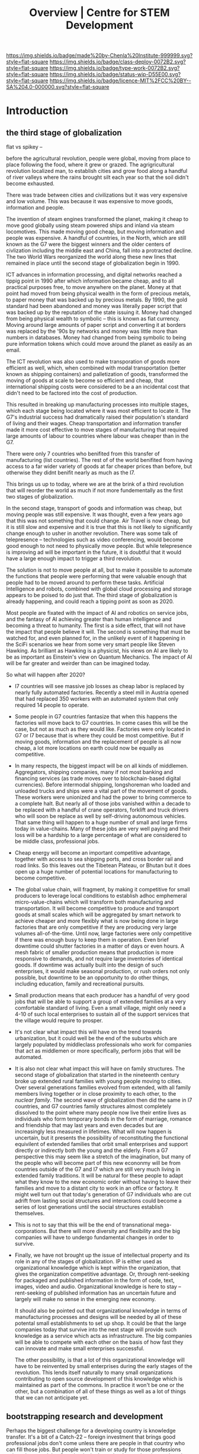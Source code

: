 #   -*- mode: org; fill-column: 60 -*-

#+TITLE: Overview | Centre for STEM Development
#+STARTUP: showall
#+TOC: headlines 4
#+PROPERTY: filename
:PROPERTIES:
:CUSTOM_ID: 
:Name:      /home/deerpig/proj/tldr/chenla-csd/csd.org
:Created:   2017-07-03T17:59@Prek Leap (11.642600N-104.919210W)
:ID:        fe0e7d73-f7c0-42d9-a114-8585d997352a
:VER:       552351650.940266635
:GEO:       48P-491193-1287029-15
:BXID:      proj:UVS0-0235
:Class:     deploy
:Type:      work
:Status:    wip
:Licence:   MIT/CC BY-SA 4.0
:END:

[[https://img.shields.io/badge/made%20by-Chenla%20Institute-999999.svg?style=flat-square]] 
[[https://img.shields.io/badge/class-deploy-0072B2.svg?style=flat-square]]
[[https://img.shields.io/badge/type-work-0072B2.svg?style=flat-square]]
[[https://img.shields.io/badge/status-wip-D55E00.svg?style=flat-square]]
[[https://img.shields.io/badge/licence-MIT%2FCC%20BY--SA%204.0-000000.svg?style=flat-square]]

* Introduction

** the third stage of globalization

flat vs spikey -- 

before the agricultural revolution, people were global,
moving from place to place following the food, where it grew
or grazed.  The agrigricultural revolution localized man, to
establish cities and grow food along a handful of river
valleys where the rains brought silt each year so that the
soil didn't become exhausted.

There was trade between cities and civilizations but it was
very expensive and low volume.   This was because it was
expensive to move goods, information and people.

The invention of steam engines transformed the planet,
making it cheap to move good globally using steam powered
ships and inland via steam locomotives.  This made moving
good cheap, but moving information and people was
expensive.  A handful of countries, in the North, which are
still known as the G7 were the biggest winners and the older
centers of civlization including the middle east and China,
fall into a protracted decline.  The two World Wars
reorganized the world along these new lines that remained in
place until the second stage of globalization begin in 1990.

ICT advances in information processing, and digital networks
reached a tippig point in 1990 after which information
became cheap, and to all practical purposes free, to move
anywhere on the planet.  Money at that point had moved from
being physical wealth in the form of precious metals, to
paper money that was backed up by precious metals.  By 1990,
the gold standard had been abandoned and money was literally
paper script that was backed up by the reputation of the
state issuing it.  Money had changed from being physical
wealth to symbolic -- this is known as fiat currency.
Moving around large amounts of paper script and converting
it at borders was replaced by the '90s by networks and money
was little more than numbers in databases.  Money had
changed from being symbolic to being pure information tokens
which could move around the planet as easily as an email.

The ICT revolution was also used to make transporation of
goods more efficient as well, which, when combined with
modal transportation (better known as shipping containers)
and palletization of goods, transformed the moving of goods
at scale to become so efficient and cheap, that
international shipping costs were considered to be a an
incidental cost that didn't need to be factored into the
cost of production.

This resulted in breaking up manufacturing processes into
multiple stages, which each stage being located where it was
most efficient to locate it.  The G7's industrial success
had dramatically raised their population's standard of
living and their wages.  Cheap transportation and
information transfer made it more cost effective to move
stages of manufacturing that required large amounts of
labour to countries where labour was cheaper than in the G7.

There were only 7 countries who benifited from this transfer
of manufacturing (list countries).  The rest of of the world
benifited from having access to a far wider variety of goods
at far cheaper prices than before, but otherwise they didnt
benifit nearly as much as the I7.

This brings us up to today, where we are at the brink of a
third revolution that will reorder the world as much if not
more fundementally as the first two stages of globalization.

In the second stage, transport of goods and information was
cheap, but moving people was still expensive.  It was
thought, even a few years ago that this was not something
that could change.  Air Travel is now cheap, but it is still
slow and expensive and it is true that this is not likely to
significantly change enough to usher in another revolution.
There was some talk of telepresence -- technologies such as
video conferencing, would become good enough to not need to
physically move people.  But while telepresence is improving
ad will be important in the future, it is doubtful that it
would have a large enough impact to trigger a third
revolution.

The solution is not to move people at all, but to make it
possible to automate the functions that people were
performing that were valuable enough that people had to be
moved around to perform these tasks.  Artificial
Intelligence and robots, combined with global cloud
processing and storage appears to be poised to do just that.
The third stage of globalization is already happening, and
could reach a tipping point as soon as 2020.

Most people are fixated with the impact of AI and robotics
on service jobs, and the fantasy of AI achieving greater
than human intelligence and becoming a threat to humanity.
The first is a side effect, that will not have the impact
that people believe it will.  The second is something that
must be watched for, and even planned for, in the unlikely
event of it happening in the SciFi scenarios we hear from
some very smart people like Steven Hawking.  As brilliant as
Hawking is a physicist, his views on AI are likely to be as
important as Einstein's view on Quantum Mechanics.  The
impact of AI will be far greater and weirder than can be
imagined today.

So what will happen after 2020?

  - I7 countries will see massive job losses as cheap labor
    is replaced by nearly fully automated factories.
    Recently a steel mill in Austria opened that had
    replaced 350 workers with an automated system that only
    required 14 people to operate.

  - Some people in G7 countries fantasize that when this
    happens the factories will move back to G7 countries.
    In come cases this will be the case, but not as much as
    they would like.  Factories were only located in G7 or
    I7 because that is where they could be most
    competitive.  But if moving goods, information and the
    replacement of people is all now cheap, a lot more
    locations on earth could now be equally as competitive.

  - In many respects, the biggest impact will be on all
    kinds of middlemen.  Aggregators, shipping companies,
    many if not most banking and financing services (as
    trade moves over to blockchain-based digital
    currencies).  Before intermodal shipping, longshoreman
    who loaded and unloaded trucks and ships were a vital
    part of the movement of goods.  These workers were
    unionized and had the power to bring commerce to a
    complete halt.  But nearly all of those jobs vanished
    within a decade to be replaced with a handful of crane
    operators, forklift and truck drivers who will soon be
    replace as well by self-driving autonomous vehicles.
    That same thing will happen to a huge number of small
    and large firms today in value-chains.  Many of these
    jobs are very well paying and their loss will be a
    hardship to a large percentage of what are considered
    to be middle class, professional jobs.

  - Cheap energy will become an important competitive
    advantage, together with access to sea shipping ports,
    and cross border rail and road links.  So this leaves
    out the Tibetean Plateau, or Bhutan but it does open up
    a huge number of potential locations for manufacturing
    to become competitive.

  - The global value chain, will fragment, by making it
    competitive for small producers to leverage local
    conditions to establish adhoc emphemeral
    micro-value-chains which will transform both
    manufacturing and transportation.  It will become
    competitive to produce and transport goods at small
    scales which will be aggregated by smart network to
    achieve cheaper and more flexibly what is now being done
    in large factories that are only competitive if they are
    producing very large volumes all-of-the-time.  Until
    now, large factories were only competitive if there was
    enough busy to keep them in operation.  Even brief
    downtime could shutter factories in a matter of days or
    even hours.  A mesh fabric of smaller production means
    that production is more responsive to demands, and not
    require large inventories of identical goods.  If
    downtime was actually built into the design of such
    enterprises, it would make seasonal production, or rush
    orders not only possible, but downtime to be an
    opportunity to do other things, including education,
    family and recreational pursuits.

  - Small production means that each producer has a handful
    of very good jobs that will be able to support a group
    of extended families at a very comfortable standard of
    living.  Even a small village, might only need a 4-10 of
    such local enterprises to sustain all of the support
    services that the village would require to prosper.

  - It's not clear what impact this will have on the trend
    towards urbanization, but it could well be the end of
    the suburbs which are largely populated by middleclass
    professionals who work for companies that act as
    middlemen or more specifically, perform jobs that will
    be automated.

  - It is also not clear what impact this will have on
    family structures.  The second stage of globalization
    that started in the nineteenth century broke up extended
    rural families with young people moving to cities.  Over
    several generations families evolved from extended, with
    all family members living together or in close proximity
    to each other, to the /nuclear family/.  The second wave
    of globalization then did the same in I7 countries, and
    G7 countries family structures almost completely
    dissolved to the point where many people now live their
    entire lives as individuals who form temporary bonds in
    the form of marriage, romance and friendship that may
    last years and even decades but are increasingly less
    measured in lifetimes.  What will now happen is
    uncertain, but it presents the possibility of
    reconstituting the functional equivilent of extended
    families that orbit small enterprises and support
    directly or indirectly both the young and the elderly.
    From a G7 perspective this may seem like a stretch of
    the imagination, but many of the people who will become
    part of this new econonmy will be from countries outside
    of the G7 and I7 which are still very much living in
    extended family traditions.  It will be natural for
    these people to adapt what they know to the new economic
    order without having to leave their families and move to
    a distant city to work in an office or factory.  It
    might well turn out that today's generation of G7
    individuals who are cut adrift from lasting social
    structures and interactions could become a series of
    lost generations until the social structures establish
    themselves.

  - This is not to say that this will be the end of
    transnational mega-corporations.  But there will more
    diversity and flexibility and the big companies will
    have to undergo fundamental changes in order to survive.

  - Finally, we have not brought up the issue of
    intellectual property and its role in any of the stages
    of globalization.  IP is either used as organizational
    knowledge which is kept within the organization, that
    gives the organization competitive advantage.  Or,
    through rent-seeking for packaged and published
    information in the form of code, text, images, video and
    audio.  Organizational knowledge is here to stay --
    rent-seeking of published information has an uncertain
    future and largely will make no sense in the emerging
    new economy.

    It should also be pointed out that organizational
    knowledge in terms of manufacturing processes and
    designs will be needed by all of these potental small
    establishments to set up shop.  It could be that the
    large companies today that survive into the next stage
    will provide such knowledge as a service which acts as
    infrastructure.  The big companies will be able to
    compete with each other on the basis of how fast they
    can innovate and make small enterprises successful.

    The other possibility, is that a lot of this
    organizational knowledge will have to be reinvented by
    small enterprises during the early stages of the
    revolution.  This lends itself naturally to many small
    organizations contributing to open source development of
    this knowledge which is maintained as part of the
    commons.  In practice it won't be one or the other, but
    a combination of all of these things as well as a lot of
    things that we can not anticipate yet.




** bootstrapping research and development

Perhaps the biggest challenge for a developing country is
knowledge transfer.  It's a bit of a Catch-22 -- foreign
investment that brings good professional jobs don't come
unless there are people in that country who can fill those
jobs.  But people won't train or study for those professions
unless there are jobs.  So schools don't teach advanced
topics, and students who wish to study those topics must
study abroad.  And when they graduate, they don't return
home, because there are no jobs for their specialty.  So
unless a foriegn company not only invests in that country
and brings with them people who can train people for those
jobs, nothing changes.

** cultural assumptions

There are many different types of cultures.  In addition to
the ethnic cultural and language that you grew up in, there
are many different types of sub-cultures that all of us
belong to.  Sports, for example has a large number of
different subcultures revolving around different kinds of
sports.  Each subculture has a core set of shared
terminology, stories, myths, jokes, mannerisms and
traditions that people in that subculture take for granted.

Science, Engineering and Technology is no different, they
all have their own subcultures.  When reading discussion
threads, exchanging email or attending conferences you will
be expected to know these same subcultural references, and
no one will even think to explain them to you.  Learning how
to learn how to become a member of these subcultures is an
important part of being part of the community and building a
career.  A lot of these cultural references and jokes come
from movies and television shows.  But also from knowing
different stories about important figures in their fields.
It is almost impossible to unerstand a lot of computer
science references unless one is more than passingly
familiar with all of the characters and stories in the Star
Wars series of films and the Star Trek television series and
films.  If you are in Physics or most of science in general,
many people assume you are familiar with stories about
figures like Physicist Richard Feynman or the astronomer
Carl Sagan.  It is as important to understand the history of
your field as any of the facts and information that make up
that field.  You can't understand Quantum Mechanics without
understanding Relativity which you can't understand without
knowing Newtonian Physics and Classical Mechanics, or
Galileo, and Copernicus and the challenges each had to
overcome to build apon the other.  Knowing the context and
the stories of how the great discoveries were made, make up
a lot of the cultural context of a field.  And there are no
hard boundries between fields.  To understand Claude Shannon
and Alan Turing's work in information theory, which modern
computing and communications is founded on you need to have
a basic understanding of entropy and work of James Clerk
Maxwell, and his thought experiment known as Maxwell's
Demon.

** The video/lecture trap

Because English is a second language for most people in
developing countries, they are under the impression that
everything can be learned by watching videos or attending
lectures.  Increasingly this is even how a growing number of
students in developing countries who speak and read English
as their primary language learn as well.  This is a very bad
habit, which must be corrected in order to do any serious
work in any field.

Books, technical & scientific papers, technical standards
and specifications should always be the primary means of
learning anything, and then use class lectures and videos to
clarify, and ask questions to help understand things that
were not clear in the book or paper.  There is no substitute
for reading, taking notes and mindmaps, working through
exercises, discussing with other students, colleagues and
teachers.

This is very hard work.  Even the most brilliant scientists
in the world, including any Noble Prize winner will tell you
without hesitation that this will always be difficult no
matter how long your work in your field.  Technical and
scientific papers in particular are short, but often
compress years of work by whole teams of scientists into a
few pages of very dense text.

If this is difficult for people who read English as a first
language, and attend some of the finest schools in the
world, with access to working scientists, teachers and
research libraries, then it will be far more difficult for
student in a developing country who speaks and reads english
as a second language who has no direct access to any of
these things.

** An alternative: build it and they will come

We must find ways of lowering the entry barrier so that
people can learn the skills that can attract investment an
bringing good professional jobs to developing countries.

If all you are training people to do is low level programing
for web and mobile app development, then the only work
you'll attract is low paying semi-skilled outsourcing work
from foreign companies.

Companies need to learn to develop their staff and look for
opportunities to attract more lucritive contracts.  

Colleges and Universities need to develop their own faculty
to encourage them to stay up to date in their fields, as
well as do their own research and development.  So when the
opportunity arises, schools can begin offering courses and
degrees in advanced subjects.

NGOs need to encourage this process, and work with schools
to train people who can take over from foreigners brought in
to establish projects.  This is good for the country and
good for the NGOs.

Consulates, and chambers of commerce of developing countries
need to reach out to companies, international and regional
organizations to find out what skills foreign companies are
looking for to invest.  They need to work with companies to
map out an education and training strategy that will ensure
that the people with the skills that will be needed will be
ready when needed.

Broad and deep fundamental skills are just as important as
vocational skills. It's important to have a long term game
in place that promotes basic research and development as
well as teaching skills needed by employers.  Schools and
government programs that conduct basic reasearch, even if
its being done on a modest budget will attract the smartest
students and help keep in them from moving abroad.  General
degrees in STEM programs will, in the long run, bring the
best jobs and investment to the country and lay the
foundation for establishing local companies with local
know-how which can compete with international products and
services.

In otherwords, chance favours the prepared mind.

** Skills are needed 


* Core Skills

** Introductory

 - Big Data
 - Machine Learning (Artificial Intelligence)
 - Understanding Cloud Technologies
   - Virtual Machines
   - Containers
   - Databases (NoSQL & Relational)
 - Introduction to the Web Stack
 - Introduction to the Scientific Method
 - Introduction to Robotics & Automation
 - Essential Statistics
 - Essential Mathematcs
 - Essential Logic & Critical Thinking
 - Essential Security

** Text Editors & the Shell

 - Introduction to Plain Text
 - Emacs & Vim
 - iPython/Jupyter/Org Babel
 - Bibliographic Management
 - Reference Management
 - Essential Bash Shell 
 - LaTex and Academic/Scientific Typesetting
 - Version Control
 - Essential Graphics
   - bitmaps
   - vectors
   - diagram & graph generation software

** Reproducible Research

 - Literate Programing
 - Literate Computing
 - Literate Devops
 - Open Data

** Programing Languages

 - Introduction to Programing
 - Python
 - R

** Spoken & Written Language

 - Technical English
 - Technical French | German | Spanish | Japanese | Korean |
   Japanese | Chinese

* Career Development

The idea here is not to have only one, paper or lecture that covers
each of these topics.  We will invite STEM professionals who are
respected in their fields to contribute their own essays and lecture
videos so that each topic is covered from different points of view.

 - You and Your Research (Career Planning)
 - How to Learn a New Subject
 - How to Read a Scientific or Technical Paper
 - How to Read a Book
 - How to Give a Lecture
 - How to Give a Talk at a Conference
 - How to Be on a Conference Panel
 - How to Give an Interview
 - How to Attend a Technical or Scientific Conference
 - How to Create A Personal Website for STEM Professionals 
 - How to Ask Questions
 - How to Blog & Leverage Social Media
 - How to Write & Submit Papers and the Peer Review Process
 - How to Search Online
 - How to Use a Physical Library
 - How to Apply for Grants & Funding
 - How to Establish a Lab & Research Program
 - Mastery: The Art of Practice & Rest
 - International Traveling Guide for STEM Professionals 
 - How to Make Screencasts & Podcasts

* Life Sciences 

 - Introduction to CRISPR

* Applied Sciences

 - GPS and Mapping
 - Remote Sensors
 - Drones: Remote Controlled Vehicles
 - Satellite Imaging
 - Fabrication
   - 3D Printing
   - CNC cutters & routers
 - Arduino & Raspberry Pi


